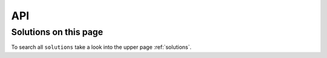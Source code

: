 API
===

Solutions on this page
----------------------
To search all ``solutions`` take a look into the upper page :ref:`solutions`.

.. needtable::
   :filter: "API" in sections and type=="solution"
   :columns: title, id, solves

.. solution:: autodoc directive for Python APIs
   :id: sphinx_autodoc
   :solves: python_api_doc
   :uses: sphinx

   Use the sphinx feature `autodoc <https://www.sphinx-doc.org/en/master/usage/extensions/autodoc.html>`_ to
   automatically to document an API by using the docstrings of related python based objects
   (modules, classes, functions, ...).

    .. code-block:: python

       .. autoclass my_app.my_module.my_class
          :members:  # Add all public mebmers with a docstring
          :undoc-members:  # Add members without a docstring
          :private-members  # Add also private members like "_my_secret"
